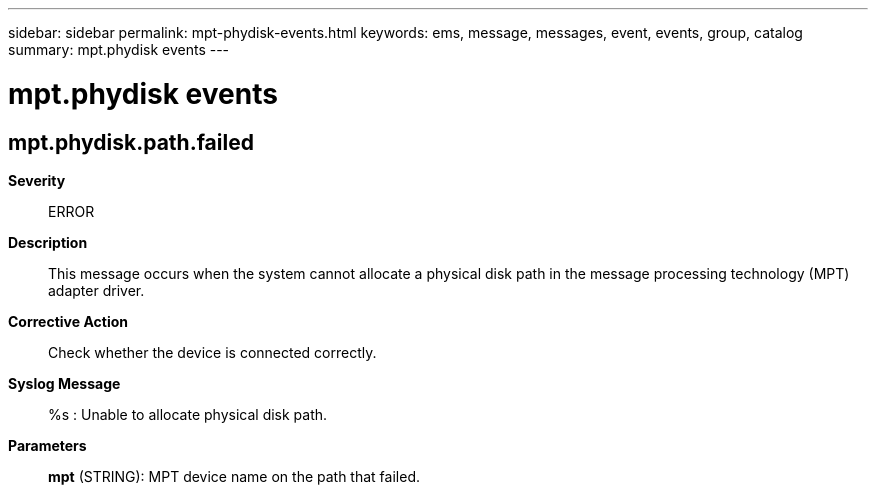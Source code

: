 ---
sidebar: sidebar
permalink: mpt-phydisk-events.html
keywords: ems, message, messages, event, events, group, catalog
summary: mpt.phydisk events
---

= mpt.phydisk events
:toc: macro
:toclevels: 1
:hardbreaks:
:nofooter:
:icons: font
:linkattrs:
:imagesdir: ./media/

== mpt.phydisk.path.failed
*Severity*::
ERROR
*Description*::
This message occurs when the system cannot allocate a physical disk path in the message processing technology (MPT) adapter driver.
*Corrective Action*::
Check whether the device is connected correctly.
*Syslog Message*::
%s : Unable to allocate physical disk path.
*Parameters*::
*mpt* (STRING): MPT device name on the path that failed.
